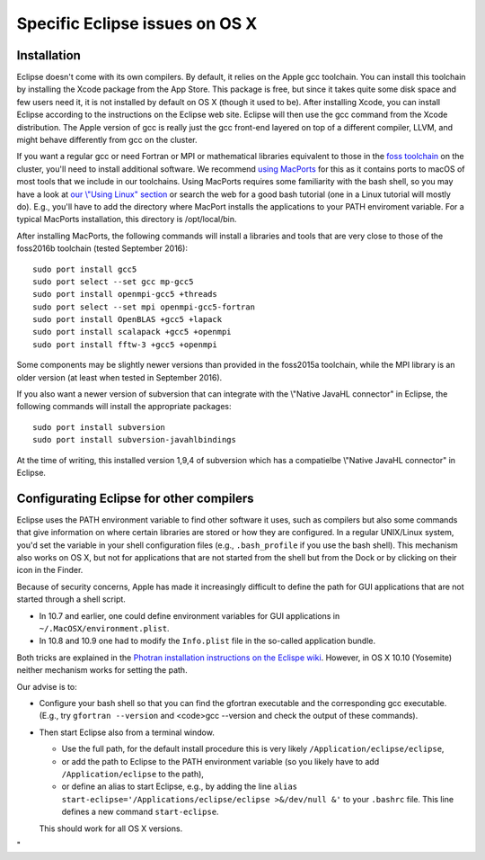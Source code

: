 Specific Eclipse issues on OS X
===============================

Installation
------------

Eclipse doesn't come with its own compilers. By default, it relies on
the Apple gcc toolchain. You can install this toolchain by installing
the Xcode package from the App Store. This package is free, but since it
takes quite some disk space and few users need it, it is not installed
by default on OS X (though it used to be). After installing Xcode, you
can install Eclipse according to the instructions on the Eclipse web
site. Eclipse will then use the gcc command from the Xcode distribution.
The Apple version of gcc is really just the gcc front-end layered on top
of a different compiler, LLVM, and might behave differently from gcc on
the cluster.

If you want a regular gcc or need Fortran or MPI or mathematical
libraries equivalent to those in the `foss
toolchain <\%22/cluster-doc/development/toolchain-foss\%22>`__ on the
cluster, you'll need to install additional software. We recommend `using
MacPorts <\%22https://www.macports.org/\%22>`__ for this as it contains
ports to macOS of most tools that we include in our toolchains. Using
MacPorts requires some familiarity with the bash shell, so you may have
a look at `our \\"Using Linux\"
section <\%22/cluster-doc/using-linux\%22>`__ or search the web for a
good bash tutorial (one in a Linux tutorial will mostly do). E.g.,
you'll have to add the directory where MacPort installs the applications
to your PATH enviroment variable. For a typical MacPorts installation,
this directory is /opt/local/bin.

After installing MacPorts, the following commands will install a
libraries and tools that are very close to those of the foss2016b
toolchain (tested September 2016):

::

   sudo port install gcc5
   sudo port select --set gcc mp-gcc5
   sudo port install openmpi-gcc5 +threads
   sudo port select --set mpi openmpi-gcc5-fortran
   sudo port install OpenBLAS +gcc5 +lapack
   sudo port install scalapack +gcc5 +openmpi
   sudo port install fftw-3 +gcc5 +openmpi

Some components may be slightly newer versions than provided in the
foss2015a toolchain, while the MPI library is an older version (at least
when tested in September 2016).

If you also want a newer version of subversion that can integrate with
the \\"Native JavaHL connector\" in Eclipse, the following commands will
install the appropriate packages:

::

   sudo port install subversion
   sudo port install subversion-javahlbindings

At the time of writing, this installed version 1,9,4 of subversion which
has a compatielbe \\"Native JavaHL connector\" in Eclipse.

Configurating Eclipse for other compilers
-----------------------------------------

Eclipse uses the PATH environment variable to find other software it
uses, such as compilers but also some commands that give information on
where certain libraries are stored or how they are configured. In a
regular UNIX/Linux system, you'd set the variable in your shell
configuration files (e.g., ``.bash_profile`` if you use the bash shell).
This mechanism also works on OS X, but not for applications that are not
started from the shell but from the Dock or by clicking on their icon in
the Finder.

Because of security concerns, Apple has made it increasingly difficult
to define the path for GUI applications that are not started through a
shell script.

-  In 10.7 and earlier, one could define environment variables for GUI
   applications in ``~/.MacOSX/environment.plist``.
-  In 10.8 and 10.9 one had to modify the ``Info.plist`` file in the
   so-called application bundle.

Both tricks are explained in the `Photran installation instructions on
the Eclispe
wiki <\%22https://wiki.eclipse.org/PTP/photran/documentation\%22>`__.
However, in OS X 10.10 (Yosemite) neither mechanism works for setting
the path.

Our advise is to:

-  Configure your bash shell so that you can find the gfortran
   executable and the corresponding gcc executable. (E.g., try
   ``gfortran --version`` and <code>gcc --version and check the output
   of these commands).
-  Then start Eclipse also from a terminal window.

   -  Use the full path, for the default install procedure this is very
      likely ``/Application/eclipse/eclipse``,
   -  or add the path to Eclipse to the PATH environment variable (so
      you likely have to add ``/Application/eclipse`` to the path),
   -  or define an alias to start Eclipse, e.g., by adding the line
      ``alias start-eclipse='/Applications/eclipse/eclipse >&/dev/null &'``
      to your ``.bashrc`` file. This line defines a new command
      ``start-eclipse``.

   This should work for all OS X versions.

"
